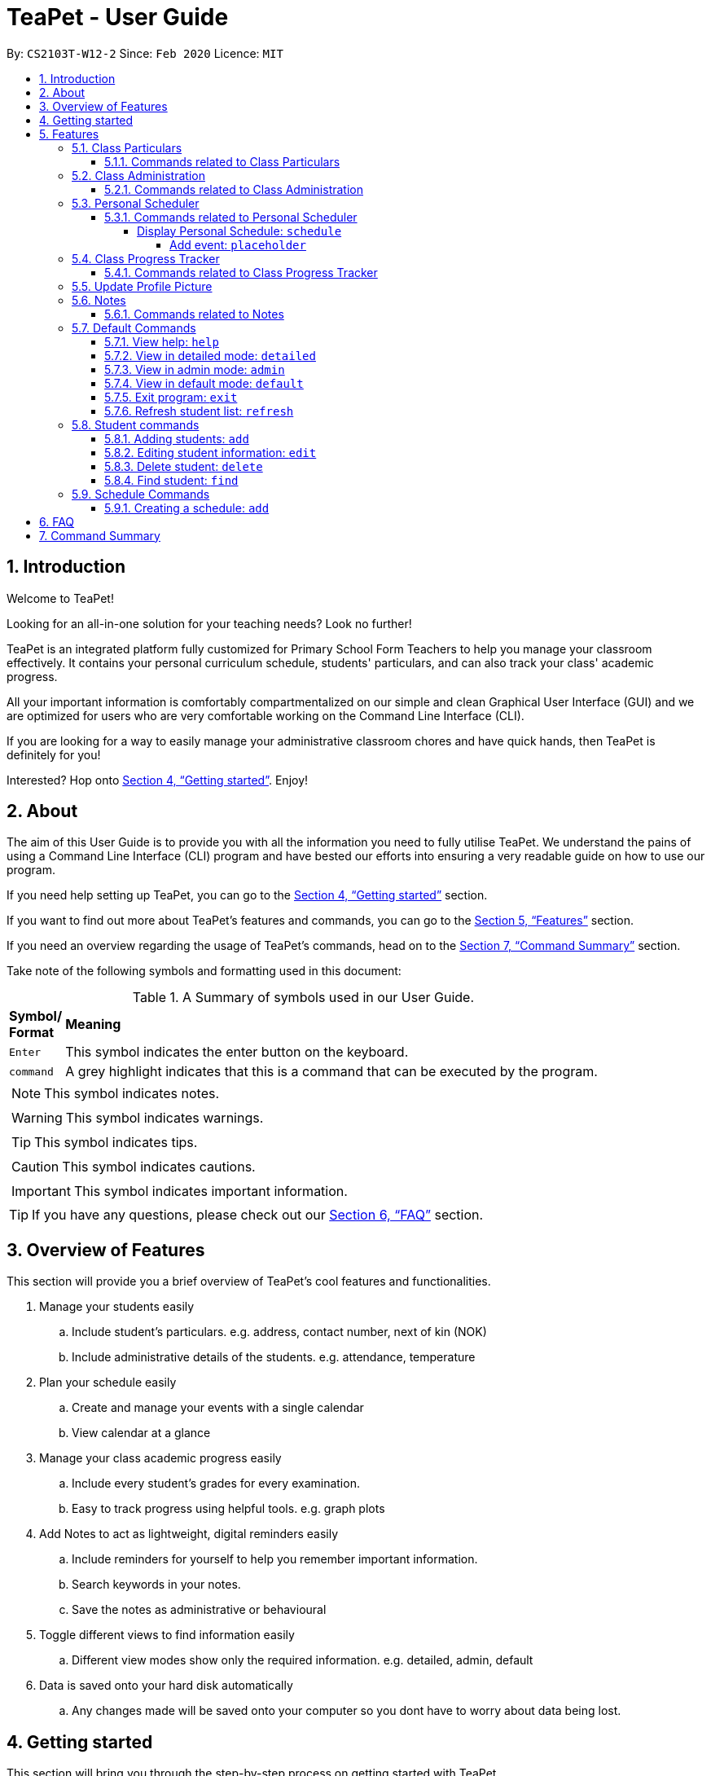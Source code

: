 = TeaPet - User Guide
:site-section: UserGuide
:toclevels: 5
:toc:
:toc-title:
:toc-placement: preamble
:sectnums:
:imagesDir: images
:stylesDir: stylesheets
:xrefstyle: full
:experimental:
ifdef::env-github[]
:tip-caption: :bulb:
:note-caption: :information_source:
endif::[]
:repoURL: https://github.com/AY1920S2-CS2103T-W12-2/main/releases

By: `CS2103T-W12-2`      Since: `Feb 2020`      Licence: `MIT`
//tag::intro[]

== Introduction

Welcome to TeaPet!

Looking for an all-in-one solution for your teaching needs? Look no further!

TeaPet is an integrated platform fully customized for Primary School Form Teachers to help you manage your classroom effectively.
It contains your personal curriculum schedule, students' particulars, and can also track your class' academic progress.

All your important information is comfortably compartmentalized on our simple and clean Graphical User Interface (GUI) and we are optimized for users who are very comfortable
working on the Command Line Interface (CLI).

If you are looking for a way to easily manage your administrative classroom chores
and have quick hands, then TeaPet is definitely for you!

Interested? Hop onto <<Getting started>>. Enjoy!
//end::intro[]

== About
The aim of this User Guide is to provide you with all the information you need to fully utilise TeaPet. We understand the pains of using a
Command Line Interface (CLI) program and have bested our efforts into ensuring a very readable guide on how to use our program.

If you need help setting up TeaPet, you can go to the <<Getting started>> section.

If you want to find out more about TeaPet's features and commands, you can go to the <<Features>> section.

If you need an overview regarding the usage of TeaPet's commands, head on to the <<Summary>> section.

Take note of the following symbols and formatting used in this document: +

[cols=".^, .^"]
[%autowidth.stretch]
.A Summary of symbols used in our User Guide.
|===
^|*Symbol/ +
Format* <|*Meaning*
^| kbd:[Enter] |[gray]#This symbol indicates the enter button on the keyboard.#
^|[gray]#`command`# |[gray]#A grey highlight indicates that this is a command that can be executed by the program.#


2+.^a|  NOTE: This symbol indicates notes.
2+.^a|  WARNING: This symbol indicates warnings.
2+.^a|  TIP: This symbol indicates tips.
2+.^a|  CAUTION: This symbol indicates cautions.
2+.^a|  IMPORTANT: This symbol indicates important information.
|===


TIP: If you have any questions, please check out our <<FAQ>> section.

== Overview of Features
This section will provide you a brief overview of TeaPet's cool features and functionalities.

. Manage your students easily
.. Include student's particulars. e.g. address, contact number, next of kin (NOK)
.. Include administrative details of the students. e.g. attendance, temperature

. Plan your schedule easily
.. Create and manage your events with a single calendar
.. View calendar at a glance

. Manage your class academic progress easily
.. Include every student's grades for every examination.
.. Easy to track progress using helpful tools. e.g. graph plots

. Add Notes to act as lightweight, digital reminders easily
.. Include reminders for yourself to help you remember important information.
.. Search keywords in your notes.
.. Save the notes as administrative or behavioural

. Toggle different views to find information easily
.. Different view modes show only the required information. e.g. detailed, admin, default

. Data is saved onto your hard disk automatically
.. Any changes made will be saved onto your computer so you dont have to worry about data being lost.

== Getting started
This section will bring you through the step-by-step process on getting started with TeaPet.

.  Ensure you have Java 11 or above installed in your Computer.
.  Download the latest TeaPet.jar link:{repoURL}/releases[here]
.  Copy the file to the folder you want to use as the home folder for TeaPet.
.  Double-click the file to start the app. The Graphical User Interface (GUI) should appear in a few seconds.
+
image::Ui.png[width="790"]
+
.  Type the command in the command box and press kbd:[Enter] to execute it. +
e.g. typing *`help`* and pressing kbd:[Enter] will open the help window.
.  Some example commands you can try:

* **`part add`**`n/Xiao Ming p/98765432 e/xiaoming@example.com a/Ming Dynasty, block 123, #01-01` : adds a contact named Xiao Ming to the Class List.
* **`part delete`**`3` : deletes the 3rd contact shown in the current list
* *`exit`* : exits the app

.  Refer to <<Features>> for details of each command.

[[Features]]
== Features
This section will provide you with an in-depth explanation of our features of TeaPet.

====
*Using Commands in TeaPet*

****
- Words in `<ANGLE_BRACKETS>` are the parameters to be supplied by the user
** e.g. `add n/<name>`, `<name>` is a parameter which can be used as `add n/Xiao Ming`
- Items in square brackets are optional
** e.g `n/<name> [t/<tag>]` can be used as `n/Xiao Ming t/friend` or `n/Xiao Ming`
- Items with `…`​ after them can be used multiple times or not at all
** e.g. `[t/TAG]...` can be used as `{nbsp}` (i.e. 0 times), `t/friend` or `t/friend t/family`
- Parameters can be in any order
** e.g. `n/<name> p/<phone number>` or `p/<phone number> n/<name>` both are acceptable.
****

====

=== Class Particulars
TeaPet records down personal particulars of students such as address, contact number and Next of Kin (NOK) particulars.
Thereafter, you are able to view, update or delete those information of specific students when deemed necessary.

==== Commands related to Class Particulars
part add delete view

GUIDE THEM STEP BY STEP +
PROVIDE EXAMPLE +
CATER THEIR NEEDS


'''

=== Class Administration
TeaPet's Class Administration feature is used to keep track of administrative details such as daily attendance and
temperature recordings. Data will be displayed in a weekly format for further perusal.

==== Commands related to Class Administration
temp admin

GUIDE THEM STEP BY STEP +
PROVIDE EXAMPLE +
CATER THEIR NEEDS

'''

=== Personal Scheduler
TeaPet's Personal Scheduler allows you to record down your commitments for the week, which will be
sorted according to date and time. You will then be able to view your weekly schedule at a glance.

==== Commands related to Personal Scheduler

===== Display Personal Schedule: `schedule`

Displays the personal schedule (description)

Format: `schedule`

The format supported by this command includes:

|===
|Keyword |Description

|`NONE`
|NONE
|===

Examples:

- `schedule` +
Views your current schedule

====== Add event: `placeholder`
etc etc

'''




=== Class Progress Tracker
TeaPet's Class Progress Tracker is able to keep tabs on the class' academic progress. You will be able to store data of
every student's subject grades with this feature. Thereafter, there will be a graph plot displayed to highlight the
progress of individual students as well as the entire class.

==== Commands related to Class Progress Tracker
academics

GUIDE THEM STEP BY STEP +
PROVIDE EXAMPLE +
CATER THEIR NEEDS

//tag::update-profile[]
[[update-profile]]
=== Update Profile Picture
TeaPet's student list allows you to upload image of your students into your application.
[[update-profile]]

'''

=== Notes
TeaPet's Notes feature performs like the ones we all use in our everyday lives, aiming to help form teachers keep
track of important information of their students spontaneously. This feature allows you to label each note with
different priority to better manage tasks. Every note is tagged to one or more students, such you will be able to
better keep track of the stakeholder and information.

==== Commands related to Notes
* *Notes Help and Panel Refresh*: `notes`
* *Add Note*: `notesa n/[Student Name] c/[Note Content] pr/[Priority]` +
Priority must be either HIGH, MEDIUM or LOW, case insensitive. +
e.g. `notesa n/James Ho c/Reminder to print his testimonial pr/HIGH`
* *Delete Note*: `notesd [Index]`
* *Filter Search Note*: `notesf [Keywords(s)]`
* *Export Notes*: `notese` +
Notes will be exported to a .csv file format.

GUIDE THEM STEP BY STEP +
PROVIDE EXAMPLE +
CATER THEIR NEEDS


'''

=== Default Commands
Default Commands are the commands that help you navigate through TeaPet easily.

==== View help: `help`
If you need help at any point regarding the many features TeaPet has, the default `help` command will bring you
to this user guide. +

Format: `help`

==== View in detailed mode: `detailed`
If you require detailed information about your students, the default command `detailed` will bring up the detailed student
list +

Format: `detailed`

==== View in admin mode: `admin`
If you require administrative information about your students -- such as attendance or temperature, the default command
`admin` will bring up the admin
list +

Format: `admin`

==== View in default mode: `default`
If you want a simple and concise display of the student list, typing the `default` command will bring up a simple
summary of your students. +
Format: `default`

==== Exit program: `exit`
If you are done using TeaPet and would like to safely exit the application, typing the `exit` command will save your data
and exit the program +

Format: `exit`

==== Refresh student list: `refresh`
If you have just added images of your students into the image folder, simply typing the
`refresh` command will update the images of your students. Confused on how to do so? See <<update-profile>>.

=== Student commands

==== Adding students: `add`

Adds a student into the student list.

Format: `student add n/NAME [p/PHONE_NUMBER] [e/EMAIL] [a/ADDRESS] [t/TAG] [nok/NAME-RELATIONSHIP-PHONE_NUMBER]
[temp/TEMPERATURE] [att/ATTENDANCE]`

* Adds a new student with the given attributes.
* The student name *cannot be empty*.

Example:

* `student add n/Jim p/90045722 e/jim@example.com a/Bishan St 13 Blk 154 #08-18 t/monitor nok/James-Father-91234567
temp/36.6 att/Present` Adds a student named Jim into the student list along with his details.

Expected Outcome:

    New student added: Jim Phone: 90045722 Email: jim@example.com Address: Bishan St 13 Blk 154 #08-18 Temperature: 36.6 Attendance: Present Tags: [monitor]


==== Editing student information: `edit`

Edits personal details of students.

Format: `student edit INDEX [n/NAME] [p/PHONE_NUMBER] [e/EMAIL] [a/ADDRESS] [t/TAG] [nok/NAME-RELATIONSHIP-PHONE_NUMBER]
[temp/TEMPERATURE] [att/ATTENDANCE]`

Example:

* `student edit 1 p/90023413` Edits the student phone number in index 1 to a new phone number.

Expected Outcome:

    Edited Student: Simon Lam Phone: 90023413 Email: simonlam@example.com Address: Blk 30 Geylang Street 29,
    #06-40 Temperature: 36.5 Attendance: Sick Remark:  Tags: [Sheares]


==== Delete student: `delete`

Deletes the student and all his personal details from the student list.

Format: `student delete INDEX`

Example:

* `student delete 1` Deletes the student at index 1.

Expected Outcome:

    Deleted Student: Simon Lam Phone: 90023413 Email: simonlam@example.com Address: Blk 30 Geylang Street 29, #06-40 Temperature: 36.5 Attendance: Sick Remark:  Tags: [Sheares]


==== Find student: `find`

Finds the student information from the student list and display it.

Format: `student find NAME`

Example:

* `student find simon` Finds the information a student named Simon.

Expected Outcome:

    1 students listed!


=== Schedule Commands

==== Creating a schedule: `add`

Adds an event to your personal scheduler.

Format: `schedule add eventName/EVENT_NAME startDateTime/START_DATETIME endDateTime/END_DATETIME recur/RECUR color/COLOR`

Example:

* *Non-Recurring Event* `schedule add eventName/Teachers Meeting startDateTime/2020-04-07T10:00
endDateTime/2020-04-07T12:00 recur/none color/10`
Creates a schedule with the title '_Teachers Meeting_' from '_7th Apr 2020, 1000_' to '_7th Apr 2020, 1200_' with no recurrence
and a color group of '_10_'.


== FAQ
This section will provide answers to all Frequently Asked Questions by our users.
[qanda]
How do I transfer my data to another Computer? ::
  Install the app in the other computer and overwrite the empty data file it creates with the file that contains the data of your previous Address Book folder.


[[Summary]]
== Command Summary
This section provides a summary on all of the commands that we use at TeaPet sorted in alphabetical order.

* *Academics*: `academics`
* *Add*: `add n/NAME p/PHONE_NUMBER e/EMAIL a/ADDRESS [t/TAG]...`     +
e.g. `add n/James Ho p/22224444 e/jamesho@example.com a/123, Clementi Rd, 1234665 t/friend t/colleague`
* *Administrative Student Information*: `admin`
* *Clear*: `clear`
* *Delete*: `delete INDEX` +
e.g. `delete 3`
* *Default Student Information*: `default`
* *Detailed Student Information*: `detailed`
* *Edit*: `edit INDEX [n/NAME] [p/PHONE_NUMBER] [e/EMAIL] [a/ADDRESS] [t/TAG]...` +
e.g. `edit 2 n/James Lee e/jameslee@example.com`
* *Find*: `find KEYWORD [MORE_KEYWORDS]` +
e.g. `find James Jake`
* *Help*: `help`
* *List*: `list`
* *Notes*: `anotes [n/NAME] [c/CONTENT]`
* *Schedule*: `schedule`

'''

